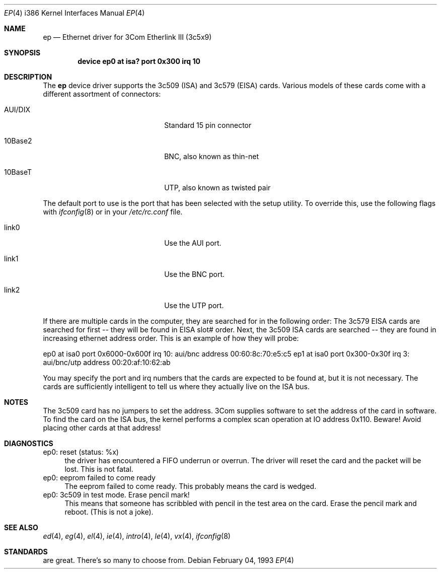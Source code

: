 .\"
.\" Copyright (c) 1994 Herb Peyerl
.\" All rights reserved.
.\"
.\" Redistribution and use in source and binary forms, with or without
.\" modification, are permitted provided that the following conditions
.\" are met:
.\" 1. Redistributions of source code must retain the above copyright
.\"    notice, this list of conditions and the following disclaimer.
.\" 2. Redistributions in binary form must reproduce the above copyright
.\"    notice, this list of conditions and the following disclaimer in the
.\"    documentation and/or other materials provided with the distribution.
.\" 3. All advertising materials mentioning features or use of this software
.\"    must display the following acknowledgement:
.\"      This product includes software developed by Herb Peyerl
.\" 3. The name of the author may not be used to endorse or promote products
.\"    derived from this software without specific prior written permission
.\"
.\" THIS SOFTWARE IS PROVIDED BY THE AUTHOR ``AS IS'' AND ANY EXPRESS OR
.\" IMPLIED WARRANTIES, INCLUDING, BUT NOT LIMITED TO, THE IMPLIED WARRANTIES
.\" OF MERCHANTABILITY AND FITNESS FOR A PARTICULAR PURPOSE ARE DISCLAIMED.
.\" IN NO EVENT SHALL THE AUTHOR BE LIABLE FOR ANY DIRECT, INDIRECT,
.\" INCIDENTAL, SPECIAL, EXEMPLARY, OR CONSEQUENTIAL DAMAGES (INCLUDING, BUT
.\" NOT LIMITED TO, PROCUREMENT OF SUBSTITUTE GOODS OR SERVICES; LOSS OF USE,
.\" DATA, OR PROFITS; OR BUSINESS INTERRUPTION) HOWEVER CAUSED AND ON ANY
.\" THEORY OF LIABILITY, WHETHER IN CONTRACT, STRICT LIABILITY, OR TORT
.\" (INCLUDING NEGLIGENCE OR OTHERWISE) ARISING IN ANY WAY OUT OF THE USE OF
.\" THIS SOFTWARE, EVEN IF ADVISED OF THE POSSIBILITY OF SUCH DAMAGE.
.\"
.\" $FreeBSD$
.\"
.Dd February 04, 1993
.Dt EP 4 i386
.Os
.Sh NAME
.Nm ep
.Nd Ethernet driver for 3Com Etherlink III (3c5x9)
.Sh SYNOPSIS
.Cd "device ep0 at isa? port 0x300 irq 10"
.Sh DESCRIPTION
The
.Nm ep
device driver supports the 3c509 (ISA) and 3c579 (EISA) cards.
Various models of these cards come with a different assortment of
connectors:
.Pp
.Bl -tag -width xxxxxxxxxxxxxxxxxxxx
.It AUI/DIX
Standard 15 pin connector
.It 10Base2
BNC, also known as thin-net
.It 10BaseT
UTP, also known as twisted pair
.El
.Pp
The default port to use is the port that has been selected with the
setup utility. To override this, use the following flags with
.Xr ifconfig 8
or in your
.Pa /etc/rc.conf
file.
.Pp
.Bl -tag -width xxxxxxxxxxxxxxxxxxxx
.It link0
Use the AUI port.
.It link1
Use the BNC port.
.It link2
Use the UTP port.
.El
.Pp
If there are multiple cards in the computer, they are searched for
in the following order:
The 3c579 EISA cards are searched for first -- they will be found
in EISA slot# order.
Next, the 3c509 ISA cards are searched -- they are found in increasing
ethernet address order.
This is an example of how they will probe:
.Pp
ep0 at isa0 port 0x6000-0x600f irq 10: aui/bnc address 00:60:8c:70:e5:c5
ep1 at isa0 port 0x300-0x30f irq 3: aui/bnc/utp address 00:20:af:10:62:ab
.Pp
You may specify the port and irq numbers that the cards are expected
to be found at, but it is not necessary.
The cards are sufficiently intelligent to tell us where they
actually live on the ISA bus.
.Pp
.Sh NOTES
The 3c509 card has no jumpers to set the address.
3Com supplies software to set the address of the card in software.
To find the card on the ISA bus, the kernel performs a complex
scan operation at IO address 0x110.
Beware!
Avoid placing other cards at that address!
.Pp
.Sh DIAGNOSTICS
ep0: reset (status: %x)
.in +4
the driver has encountered a FIFO underrun or overrun. The driver will reset
the card and the packet will be lost. This is not fatal.
.in -4
ep0: eeprom failed to come ready
.in +4
The eeprom failed to come ready.  This probably means the card is wedged.
.in -4
ep0: 3c509 in test mode. Erase pencil mark!
.in +4
This means that someone has scribbled with pencil in the test area on the
card.  Erase the pencil mark and reboot.  (This is not a joke).
.in -4
.Sh SEE ALSO
.Xr ed 4 ,
.Xr eg 4 ,
.Xr el 4 ,
.Xr ie 4 ,
.Xr intro 4 ,
.Xr le 4 ,
.Xr vx 4 ,
.Xr ifconfig 8
.Sh STANDARDS
are great. There's so many to choose from.
